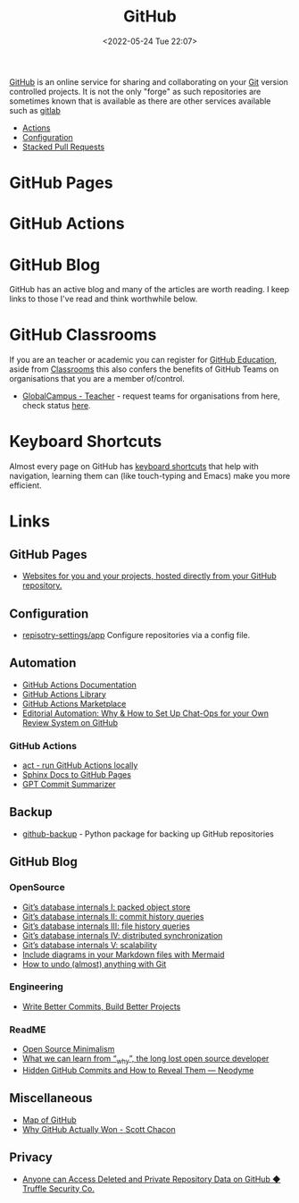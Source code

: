 :PROPERTIES:
:ID:       52b4db29-ba21-4a8a-9b83-6e9a8dc02f41
:mtime:    20250208154735 20241011150323 20240910110516 20240805204521 20240502231416 20240302150709 20240110125102 20230708080833 20230626121713 20230519193813 20230519143618 20230103103310 20221211233405
:ctime:    20221211233405
:END:
#+TITLE: GitHub
#+DATE: <2022-05-24 Tue 22:07>
#+FILETAGS: :git:programming:documentation:version control:github:

[[https://github.com][GitHub]] is an online service for sharing and collaborating on your [[id:3c905838-8de4-4bb6-9171-98c1332456be][Git]] version controlled projects. It is not the only
"forge" as such repositories are sometimes known that is available as there are other services available such as [[id:7cbd61f2-d6a5-4e67-af72-2a13a5e86faa][gitlab]]

+ [[id:e1279ce7-7cf8-4d13-967d-72e399e395e3][Actions]]
+ [[id:d5bcc9e1-1f40-4ce3-a0ed-232d22b8d706][Configuration]]
+ [[id:75000af0-8795-41f6-84da-6784c58fc671][Stacked Pull Requests]]


* GitHub Pages

* GitHub Actions


* GitHub Blog

GitHub has an active blog and many of the articles are worth reading. I keep links to those I've read and think
worthwhile below.

* GitHub Classrooms

If you are an teacher or academic you can register for [[https://education.github.com/][GitHub Education]], aside from [[https://classroom.github.com][Classrooms]] this also confers the
benefits of GitHub Teams on organisations that you are a member of/control.

+ [[https://education.github.com/globalcampus/teacher][GlobalCampus - Teacher]] - request teams for organisations from here, check status [[https://education.github.com/discount_requests/application][here]].

* Keyboard Shortcuts

Almost every page on GitHub has [[https://images.github.media/Web/GitHubInc/%7Bdee1b5bb-19a4-4a85-9a40-678ed551e40d%7D_github-insider-archive-nov-2023.html][keyboard shortcuts]] that help with navigation, learning them can (like touch-typing and
Emacs) make you more efficient.

* Links

** GitHub Pages

+ [[https://pages.github.com/][Websites for you and your projects, hosted directly from your GitHub repository.]]

** Configuration

+ [[https://github.com/repository-settings/app][repisotry-settings/app]] Configure repositories via a config file.

** Automation
+ [[https://docs.github.com/en/actions][GitHub Actions Documentation]]
+ [[https://github.com/actions][GitHub Actions Library]]
+ [[https://github.com/marketplace?type=actions][GitHub Actions  Marketplace]]
+ [[https://ropensci.org/blog/2022/05/31/chatops-review-system-github/][Editorial Automation: Why & How to Set Up Chat-Ops for your Own Review System on GitHub]]

*** GitHub Actions
+ [[https://github.com/nektos/act][act - run GitHub Actions locally]]
+ [[https://github.com/marketplace/actions/sphinx-docs-to-github-pages][Sphinx Docs to GitHub Pages]]
+ [[https://github.com/KanHarI/gpt-commit-summarizer][GPT Commit Summarizer]]

** Backup

+ [[https://github.com/josegonzalez/python-github-backup][github-backup]] - Python package for backing up GitHub repositories

** GitHub Blog

*** OpenSource

+ [[https://github.blog/2022-08-29-gits-database-internals-i-packed-object-store/][Git’s database internals I: packed object store]]
+ [[https://github.blog/2022-08-30-gits-database-internals-ii-commit-history-queries/][Git’s database internals II: commit history queries]]
+ [[https://github.blog/2022-08-31-gits-database-internals-iii-file-history-queries/][Git’s database internals III: file history queries]]
+ [[https://github.blog/2022-09-01-gits-database-internals-iv-distributed-synchronization/][Git’s database internals IV: distributed synchronization]]
+ [[https://github.blog/2022-09-02-gits-database-internals-v-scalability/][Git’s database internals V: scalability]]
+ [[https://github.blog/2022-02-14-include-diagrams-markdown-files-mermaid/][Include diagrams in your Markdown files with Mermaid]]
+ [[https://github.blog/2015-06-08-how-to-undo-almost-anything-with-git/][How to undo (almost) anything with Git]]

*** Engineering

+ [[https://github.blog/2022-06-30-write-better-commits-build-better-projects/][Write Better Commits, Build Better Projects]]

*** ReadME

+ [[https://github.com/readme/featured/open-source-minimalism][Open Source Minimalism]]
+ [[https://github.com/readme/featured/why-the-lucky-stiff][What we can learn from “_why”, the long lost open source developer]]
+ [[https://neodyme.io/en/blog/github_secrets/][Hidden GitHub Commits and How to Reveal Them — Neodyme]]

** Miscellaneous

+ [[https://anvaka.github.io/map-of-github/#2/0/0][Map of GitHub]]
+ [[https://blog.gitbutler.com/why-github-actually-won/][Why GitHub Actually Won - Scott Chacon]]

** Privacy
+ [[https://trufflesecurity.com/blog/anyone-can-access-deleted-and-private-repo-data-github][Anyone can Access Deleted and Private Repository Data on GitHub ◆ Truffle Security Co.]]
